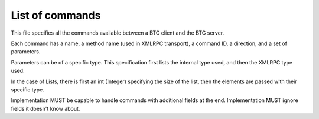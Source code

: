 ================
List of commands
================

.. contents:: Table of Contents 
   :depth: 1

This file specifies all the commands available between a BTG client
and the BTG server.

Each command has a name, a method name (used in XMLRPC transport), a
command ID, a direction, and a set of parameters.

Parameters can be of a specific type. This specification first lists
the internal type used, and then the XMLRPC type used.

In the case of Lists, there is first an int (Integer) specifying the
size of the list, then the elements are passed with their specific
type.

Implementation MUST be capable to handle commands with additional
fields at the end.
Implementation MUST ignore fields it doesn't know about.

